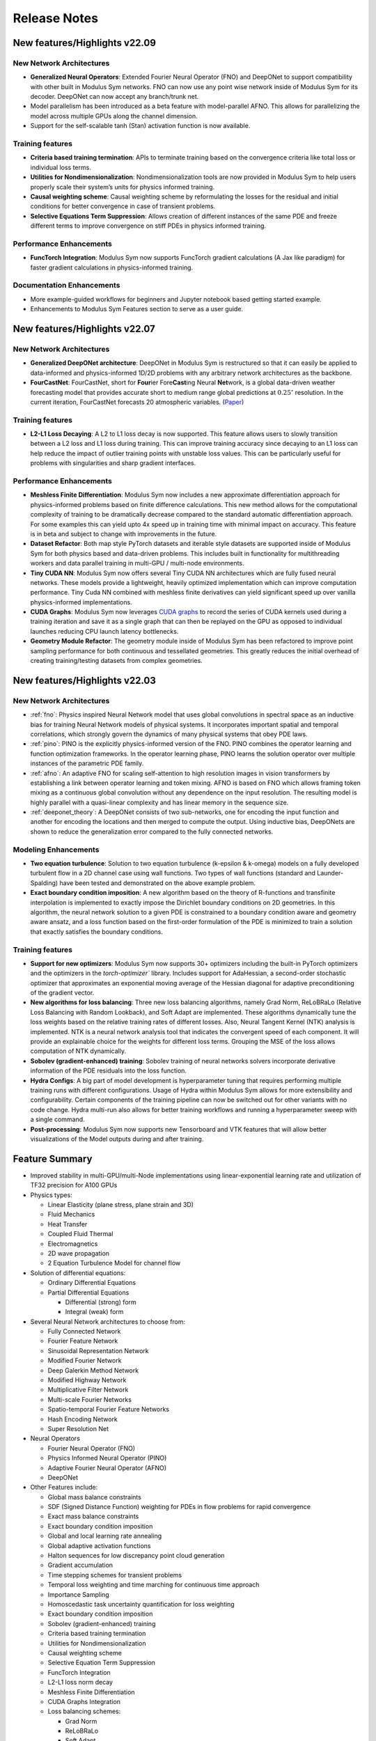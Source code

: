 .. _whatsnew:

Release Notes
=============

New features/Highlights v22.09
-------------------------------

New Network Architectures
^^^^^^^^^^^^^^^^^^^^^^^^^^

* **Generalized Neural Operators**: Extended Fourier Neural Operator (FNO) and DeepONet to support compatibility with other built in Modulus Sym networks. FNO can now use any point wise network inside of Modulus Sym for its decoder. DeepONet can now accept any branch/trunk net.

* Model parallelism has been introduced as a beta feature with model-parallel AFNO. This allows for parallelizing the model across multiple GPUs along the channel dimension.

* Support for the self-scalable tanh (Stan) activation function is now available.

Training features
^^^^^^^^^^^^^^^^^^

* **Criteria based training termination**: APIs to terminate training based on the convergence criteria like total loss or individual loss terms.

* **Utilities for Nondimensionalization**: Nondimensionalization tools are now provided in Modulus Sym to help users properly scale their system’s units for physics informed training.

* **Causal weighting scheme**: Causal weighting scheme by reformulating the losses for the residual and initial conditions for better convergence in case of transient problems.

* **Selective Equations Term Suppression**: Allows creation of different instances of the same PDE and freeze different terms to improve convergence on stiff PDEs in physics informed training.

Performance Enhancements
^^^^^^^^^^^^^^^^^^^^^^^^^

* **FuncTorch Integration**: Modulus Sym now supports FuncTorch gradient calculations (A Jax like paradigm) for faster gradient calculations in physics-informed training. 

Documentation Enhancements
^^^^^^^^^^^^^^^^^^^^^^^^^^^

* More example-guided workflows for beginners and Jupyter notebook based getting started example.

* Enhancements to Modulus Sym Features section to serve as a user guide.


New features/Highlights v22.07
-------------------------------

New Network Architectures 
^^^^^^^^^^^^^^^^^^^^^^^^^^

* **Generalized DeepONet architecture**: DeepONet in Modulus Sym is restructured so that it can easily be applied to data-informed and physics-informed 1D/2D problems with any arbitrary network architectures as the backbone.

* **FourCastNet**: FourCastNet, short for **Four**\ier Fore\ **\Cast**\ing Neural **Net**\work, is a global data-driven weather forecasting model that provides accurate short to medium range global predictions at :math:`0.25^{\circ}` resolution. In the current iteration, FourCastNet forecasts 20 atmospheric variables. (`Paper <https://arxiv.org/abs/2202.11214>`_)
  
Training features
^^^^^^^^^^^^^^^^^^ 

* **L2-L1 Loss Decaying**: A L2 to L1 loss decay is now supported. This feature allows users to slowly transition between a L2  loss and L1 loss during training. This can improve training accuracy since decaying to an L1 loss can help reduce the impact of outlier training points with unstable loss values. This can be particularly useful for problems with singularities and sharp gradient interfaces.


Performance Enhancements
^^^^^^^^^^^^^^^^^^^^^^^^^
* **Meshless Finite Differentiation**: Modulus Sym now includes a new approximate differentiation approach for physics-informed problems based on finite difference calculations. This new method allows for the computational complexity of training to be dramatically decrease compared to the standard automatic differentiation approach. For some examples this can yield upto 4x speed up in training time with minimal impact on accuracy. This feature is in beta and subject to change with improvements in the future. 

* **Dataset Refactor**: Both map style PyTorch datasets and iterable style datasets are supported inside of Modulus Sym for both physics based and data-driven problems. This includes built in functionality for multithreading workers and data parallel training in multi-GPU / multi-node environments. 

* **Tiny CUDA NN**: Modulus Sym now offers several Tiny CUDA NN architectures which are fully fused neural networks. These models provide a lightweight, heavily optimized implementation which can improve computation performance. Tiny Cuda NN combined with meshless finite derivatives can yield significant speed up over vanilla physics-informed implementations. 

* **CUDA Graphs**: Modulus Sym now leverages `CUDA graphs <https://developer.nvidia.com/blog/cuda-graphs/>`_ to record the series of CUDA kernels used during a training iteration and save it as a single graph that can then be replayed on the GPU as opposed to individual launches reducing CPU launch latency bottlenecks.

* **Geometry Module Refactor**: The geometry module inside of Modulus Sym has been refactored to improve point sampling performance for both continuous and tessellated geometries. This greatly reduces the initial overhead of creating training/testing datasets from complex geometries.

 
New features/Highlights v22.03
-------------------------------

New Network Architectures 
^^^^^^^^^^^^^^^^^^^^^^^^^^^

* :ref:`fno`: Physics inspired Neural Network model that uses global convolutions in spectral space as an inductive bias for training Neural Network models of physical systems. It incorporates important spatial and temporal correlations, which strongly govern the dynamics of many physical systems that obey PDE laws. 

* :ref:`pino`: PINO is the explicitly physics-informed version of the FNO. PINO combines the operator learning and function optimization frameworks. In the operator learning phase, PINO learns the solution operator over multiple instances of the parametric PDE family. 

* :ref:`afno`: An adaptive FNO for scaling self-attention to high resolution images in vision transformers by establishing a link between operator learning and token mixing. AFNO is based on FNO which allows framing token mixing as a continuous global convolution without any dependence on the input resolution. The resulting model is highly parallel with a quasi-linear complexity and has linear memory in the sequence size. 

* :ref:`deeponet_theory`: A DeepONet consists of two sub-networks, one for encoding the input function and another for encoding the locations and then merged to compute the output. Using inductive bias, DeepONets are shown to reduce the generalization error compared to the fully connected networks. 

 
Modeling Enhancements
^^^^^^^^^^^^^^^^^^^^^^

* **Two equation turbulence**: Solution to two equation turbulence (k-epsilon & k-omega) models on a fully developed turbulent flow in a 2D channel case using wall functions. Two types of wall functions (standard and Launder-Spalding) have been tested and demonstrated on the above example problem. 

* **Exact boundary condition imposition**: A new algorithm based on the theory of R-functions and transfinite interpolation is implemented to exactly impose the Dirichlet boundary conditions on 2D geometries. In this algorithm, the neural network solution to a given PDE is constrained to a boundary condition aware and geometry aware ansatz, and a loss function based on the first-order formulation of the PDE is minimized to train a solution that exactly satisfies the boundary conditions. 


Training features
^^^^^^^^^^^^^^^^^^ 

* **Support for new optimizers**: Modulus Sym now supports 30+ optimizers including the built-in PyTorch optimizers and the optimizers in the `torch-optimizer`` library. Includes support for AdaHessian, a second-order stochastic optimizer that approximates an exponential moving average of the Hessian diagonal for adaptive preconditioning of the gradient vector.  

* **New algorithms for loss balancing**: Three new loss balancing algorithms, namely Grad Norm, ReLoBRaLo (Relative Loss Balancing with Random Lookback), and Soft Adapt are implemented. These algorithms dynamically tune the loss weights based on the relative training rates of different losses. Also, Neural Tangent Kernel (NTK) analysis is implemented. NTK is a neural network analysis tool that indicates the convergent speed of each component. It will provide an explainable choice for the weights for different loss terms. Grouping the MSE of the loss allows computation of NTK dynamically. 

* **Sobolev (gradient-enhanced) training**: Sobolev training of neural networks solvers incorporate derivative information of the PDE residuals into the loss function.

* **Hydra Configs**: A big part of model development is hyperparameter tuning that requires performing multiple training runs with different configurations. Usage of Hydra within Modulus Sym allows for more extensibility and configurability. Certain components of the training pipeline can now be switched out for other variants with no code change. Hydra multi-run also allows for better training workflows and running a hyperparameter sweep with a single command. 

* **Post-processing**: Modulus Sym now supports new Tensorboard and VTK features that will allow better visualizations of the Model outputs during and after training. 
  

Feature Summary
---------------

* Improved stability in multi-GPU/multi-Node implementations using linear-exponential learning rate and utilization of TF32 precision for A100 GPUs
* Physics types:
  
  * Linear Elasticity (plane stress, plane strain and 3D)
  * Fluid Mechanics
  * Heat Transfer
  * Coupled Fluid Thermal
  * Electromagnetics
  * 2D wave propagation
  * 2 Equation Turbulence Model for channel flow

* Solution of differential equations:
  
  * Ordinary Differential Equations
  * Partial Differential Equations
    
    * Differential (strong) form
    * Integral (weak) form

* Several Neural Network architectures to choose from:
  
  * Fully Connected Network
  * Fourier Feature Network
  * Sinusoidal Representation Network
  * Modified Fourier Network
  * Deep Galerkin Method Network
  * Modified Highway Network
  * Multiplicative Filter Network
  * Multi-scale Fourier Networks
  * Spatio-temporal Fourier Feature Networks
  * Hash Encoding Network
  * Super Resolution Net

* Neural Operators
  
  * Fourier Neural Operator (FNO)
  * Physics Informed Neural Operator (PINO)
  * Adaptive Fourier Neural Operator (AFNO)
  * DeepONet 

* Other Features include:
  
  * Global mass balance constraints
  * SDF (Signed Distance Function) weighting for PDEs in flow problems for rapid convergence
  * Exact mass balance constraints
  * Exact boundary condition imposition
  * Global and local learning rate annealing
  * Global adaptive activation functions
  * Halton sequences for low discrepancy point cloud generation
  * Gradient accumulation
  * Time stepping schemes for transient problems
  * Temporal loss weighting and time marching for continuous time approach
  * Importance Sampling
  * Homoscedastic task uncertainty quantification for loss weighting
  * Exact boundary condition imposition
  * Sobolev (gradient-enhanced) training
  * Criteria based training termination
  * Utilities for Nondimensionalization
  * Causal weighting scheme
  * Selective Equation Term Suppression
  * FuncTorch Integration
  * L2-L1 loss norm decay
  * Meshless Finite Differentiation
  * CUDA Graphs Integration
  * Loss balancing schemes:
    
    * Grad Norm
    * ReLoBRaLo
    * Soft Adapt
    * NTK
  
  * Parameterized system representation for solving several configurations concurrently
  * Transfer learning for efficient surrogate based parameterizations
  * Polynomial chaos expansion method for accessing how the model input uncertainties manifest in its output
  * APIs to automatically generate point clouds from boolean compositions of geometry primitives or import point clouds for complex geometry (STL files)
  * STL point cloud generation from superfast ray tracing method with uniformly emanating rays using Fibonacci sphere. Points categorized as inside, outside and on the surface, SDF, and its derivative calculation
  * Logically separate APIs for physics, boundary conditions and geometry consistent with traditional solver datasets
  * Support for optimizers: Modulus Sym supports 30+ optimizers including the built-in PyTorch optimizers and optimizers from the `torch-optimizer` library. Support for AdaHessian optimizer 
  * Hydra configs to allow for easy customization, improved accessibility and hyperparameter tuning
  * Tensorboard plots to easily visualize the outputs, histograms, etc. during training


Known Issues
------------

* The Modulus Sym team is aware of `CVE-2021-29063 <https://nvd.nist.gov/vuln/detail/CVE-2021-29063#range-8144236>`_ in the ``mpmath`` library. This flaw in the regex parsing could DoS the container process if untrusted users are allowed to send crafted regex input. As soon as the released fix is available, the Modulus Sym team will update this image. 
* Tiny CUDA NN models are only supported on Ampere or newer GPU architectures using the Docker container.
* Multi-GPU training not supported for all use cases of Sequential Solver.
